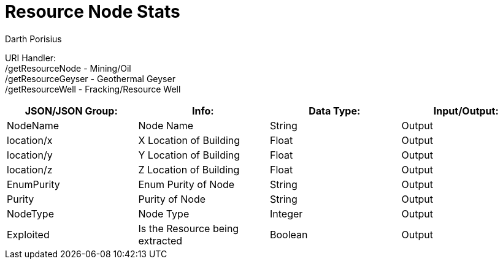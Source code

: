 = Resource Node Stats
Darth Porisius
:url-repo: https://www.github.com/porisius/FicsitRemoteMonitoring

URI Handler: +
/getResourceNode - Mining/Oil +
/getResourceGeyser - Geothermal Geyser +
/getResourceWell - Fracking/Resource Well +

[cols="1,1,1,1"]
|===
|JSON/JSON Group: |Info: |Data Type: |Input/Output:

|NodeName
|Node Name
|String
|Output

|location/x
|X Location of Building
|Float
|Output

|location/y
|Y Location of Building
|Float
|Output

|location/z
|Z Location of Building
|Float
|Output

|EnumPurity
|Enum Purity of Node
|String
|Output

|Purity
|Purity of Node
|String
|Output

|NodeType
|Node Type
|Integer
|Output

|Exploited
|Is the Resource being extracted
|Boolean
|Output

|===